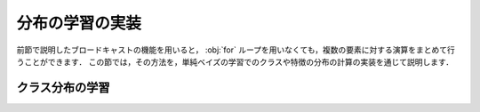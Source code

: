 .. _nbayes2-distlearn:

.. index:: broadcasting

分布の学習の実装
================

前節で説明したブロードキャストの機能を用いると， :obj:`for` ループを用いなくても，複数の要素に対する演算をまとめて行うことができます．
この節では，その方法を，単純ベイズの学習でのクラスや特徴の分布の計算の実装を通じて説明します．

.. _nbayes2-distlearn-classlearn:

クラス分布の学習
----------------

